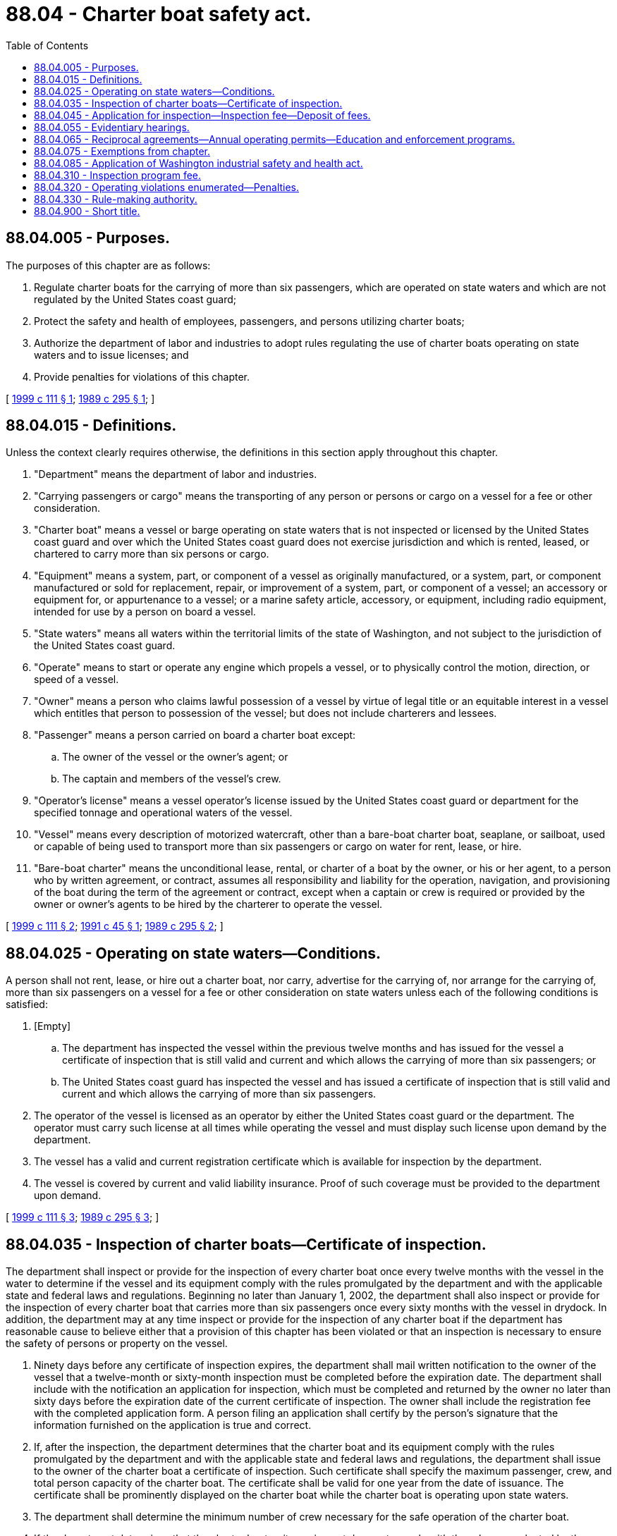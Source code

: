 = 88.04 - Charter boat safety act.
:toc:

== 88.04.005 - Purposes.
The purposes of this chapter are as follows:

. Regulate charter boats for the carrying of more than six passengers, which are operated on state waters and which are not regulated by the United States coast guard;

. Protect the safety and health of employees, passengers, and persons utilizing charter boats;

. Authorize the department of labor and industries to adopt rules regulating the use of charter boats operating on state waters and to issue licenses; and

. Provide penalties for violations of this chapter.

[ http://lawfilesext.leg.wa.gov/biennium/1999-00/Pdf/Bills/Session%20Laws/House/1996.SL.pdf?cite=1999%20c%20111%20§%201[1999 c 111 § 1]; http://leg.wa.gov/CodeReviser/documents/sessionlaw/1989c295.pdf?cite=1989%20c%20295%20§%201[1989 c 295 § 1]; ]

== 88.04.015 - Definitions.
Unless the context clearly requires otherwise, the definitions in this section apply throughout this chapter.

. "Department" means the department of labor and industries.

. "Carrying passengers or cargo" means the transporting of any person or persons or cargo on a vessel for a fee or other consideration.

. "Charter boat" means a vessel or barge operating on state waters that is not inspected or licensed by the United States coast guard and over which the United States coast guard does not exercise jurisdiction and which is rented, leased, or chartered to carry more than six persons or cargo.

. "Equipment" means a system, part, or component of a vessel as originally manufactured, or a system, part, or component manufactured or sold for replacement, repair, or improvement of a system, part, or component of a vessel; an accessory or equipment for, or appurtenance to a vessel; or a marine safety article, accessory, or equipment, including radio equipment, intended for use by a person on board a vessel.

. "State waters" means all waters within the territorial limits of the state of Washington, and not subject to the jurisdiction of the United States coast guard.

. "Operate" means to start or operate any engine which propels a vessel, or to physically control the motion, direction, or speed of a vessel.

. "Owner" means a person who claims lawful possession of a vessel by virtue of legal title or an equitable interest in a vessel which entitles that person to possession of the vessel; but does not include charterers and lessees.

. "Passenger" means a person carried on board a charter boat except:

.. The owner of the vessel or the owner's agent; or

.. The captain and members of the vessel's crew.

. "Operator's license" means a vessel operator's license issued by the United States coast guard or department for the specified tonnage and operational waters of the vessel.

. "Vessel" means every description of motorized watercraft, other than a bare-boat charter boat, seaplane, or sailboat, used or capable of being used to transport more than six passengers or cargo on water for rent, lease, or hire.

. "Bare-boat charter" means the unconditional lease, rental, or charter of a boat by the owner, or his or her agent, to a person who by written agreement, or contract, assumes all responsibility and liability for the operation, navigation, and provisioning of the boat during the term of the agreement or contract, except when a captain or crew is required or provided by the owner or owner's agents to be hired by the charterer to operate the vessel.

[ http://lawfilesext.leg.wa.gov/biennium/1999-00/Pdf/Bills/Session%20Laws/House/1996.SL.pdf?cite=1999%20c%20111%20§%202[1999 c 111 § 2]; http://lawfilesext.leg.wa.gov/biennium/1991-92/Pdf/Bills/Session%20Laws/Senate/5311.SL.pdf?cite=1991%20c%2045%20§%201[1991 c 45 § 1]; http://leg.wa.gov/CodeReviser/documents/sessionlaw/1989c295.pdf?cite=1989%20c%20295%20§%202[1989 c 295 § 2]; ]

== 88.04.025 - Operating on state waters—Conditions.
A person shall not rent, lease, or hire out a charter boat, nor carry, advertise for the carrying of, nor arrange for the carrying of, more than six passengers on a vessel for a fee or other consideration on state waters unless each of the following conditions is satisfied:

. [Empty]
.. The department has inspected the vessel within the previous twelve months and has issued for the vessel a certificate of inspection that is still valid and current and which allows the carrying of more than six passengers; or

.. The United States coast guard has inspected the vessel and has issued a certificate of inspection that is still valid and current and which allows the carrying of more than six passengers.

. The operator of the vessel is licensed as an operator by either the United States coast guard or the department. The operator must carry such license at all times while operating the vessel and must display such license upon demand by the department.

. The vessel has a valid and current registration certificate which is available for inspection by the department.

. The vessel is covered by current and valid liability insurance. Proof of such coverage must be provided to the department upon demand.

[ http://lawfilesext.leg.wa.gov/biennium/1999-00/Pdf/Bills/Session%20Laws/House/1996.SL.pdf?cite=1999%20c%20111%20§%203[1999 c 111 § 3]; http://leg.wa.gov/CodeReviser/documents/sessionlaw/1989c295.pdf?cite=1989%20c%20295%20§%203[1989 c 295 § 3]; ]

== 88.04.035 - Inspection of charter boats—Certificate of inspection.
The department shall inspect or provide for the inspection of every charter boat once every twelve months with the vessel in the water to determine if the vessel and its equipment comply with the rules promulgated by the department and with the applicable state and federal laws and regulations. Beginning no later than January 1, 2002, the department shall also inspect or provide for the inspection of every charter boat that carries more than six passengers once every sixty months with the vessel in drydock. In addition, the department may at any time inspect or provide for the inspection of any charter boat if the department has reasonable cause to believe either that a provision of this chapter has been violated or that an inspection is necessary to ensure the safety of persons or property on the vessel.

. Ninety days before any certificate of inspection expires, the department shall mail written notification to the owner of the vessel that a twelve-month or sixty-month inspection must be completed before the expiration date. The department shall include with the notification an application for inspection, which must be completed and returned by the owner no later than sixty days before the expiration date of the current certificate of inspection. The owner shall include the registration fee with the completed application form. A person filing an application shall certify by the person's signature that the information furnished on the application is true and correct.

. If, after the inspection, the department determines that the charter boat and its equipment comply with the rules promulgated by the department and with the applicable state and federal laws and regulations, the department shall issue to the owner of the charter boat a certificate of inspection. Such certificate shall specify the maximum passenger, crew, and total person capacity of the charter boat. The certificate shall be valid for one year from the date of issuance. The certificate shall be prominently displayed on the charter boat while the charter boat is operating upon state waters.

. The department shall determine the minimum number of crew necessary for the safe operation of the charter boat.

. If the department determines that the charter boat or its equipment does not comply with the rules promulgated by the department and with the applicable state and federal laws and regulations, the department shall not issue a certificate of inspection and any current certificate of inspection shall be revoked by the department.

[ http://lawfilesext.leg.wa.gov/biennium/1999-00/Pdf/Bills/Session%20Laws/House/1996.SL.pdf?cite=1999%20c%20111%20§%204[1999 c 111 § 4]; http://leg.wa.gov/CodeReviser/documents/sessionlaw/1989c295.pdf?cite=1989%20c%20295%20§%204[1989 c 295 § 4]; ]

== 88.04.045 - Application for inspection—Inspection fee—Deposit of fees.
. The owner of a vessel which does not have a current certificate of inspection or which has not previously been inspected by the department and which must be inspected by the department shall file an application for inspection, accompanied by the required fee, no later than sixty days before the scheduled or requested inspection date. A person filing an application shall certify by the person's signature that the information furnished on the application is true and correct.

. When the department inspects or provides for the inspection of any charter boat because the department has reasonable cause to believe either that a provision of this chapter has been violated or that an inspection is necessary to ensure the safety of persons or property, the owner shall not be required to pay an inspection fee for that inspection.

. When a twelve-month in-water inspection and a sixty-month drydock inspection are required in the same year, the owner shall only be required to pay the fee for the drydock inspection.

. All sums received from licenses, inspection fees, or other sources described in this chapter shall be deposited in the industrial insurance trust funds and shall be used for administrative, education, and enforcement costs associated with this chapter.

[ http://lawfilesext.leg.wa.gov/biennium/1999-00/Pdf/Bills/Session%20Laws/House/1996.SL.pdf?cite=1999%20c%20111%20§%205[1999 c 111 § 5]; http://leg.wa.gov/CodeReviser/documents/sessionlaw/1989c295.pdf?cite=1989%20c%20295%20§%205[1989 c 295 § 5]; ]

== 88.04.055 - Evidentiary hearings.
. A person who has been denied a certificate of inspection or a license may petition the department for an evidentiary hearing.

. A person who owns a charter boat may petition the department for an evidentiary hearing regarding the determination of the maximum passengers, crew, or total capacity of the charter boat.

[ http://leg.wa.gov/CodeReviser/documents/sessionlaw/1989c295.pdf?cite=1989%20c%20295%20§%209[1989 c 295 § 9]; ]

== 88.04.065 - Reciprocal agreements—Annual operating permits—Education and enforcement programs.
. The department may enter into reciprocal agreements with other states concerning the operation and inspection of charter boats from those states that operate on the waters of the state of Washington. Reciprocity shall be granted only if a state can establish to the satisfaction of the department that their laws and standards concerning charter boats meet or exceed the laws and rules of the state of Washington. A charter boat that operates on state waters under a reciprocal agreement pursuant to this section shall obtain an annual operating permit from the department for a fee for each year the charter boat does business on the waters of the state of Washington. The department shall deposit the fees from annual operating permits issued pursuant to this section in the industrial insurance trust funds.

. The department shall develop an education and enforcement program designed to eliminate the operation of charter boats that have not been inspected and certified as required by this chapter, and shall provide the public with information regarding the safety features and requirements necessary for the lawful operation of charter boats.

[ http://lawfilesext.leg.wa.gov/biennium/1999-00/Pdf/Bills/Session%20Laws/House/1996.SL.pdf?cite=1999%20c%20111%20§%206[1999 c 111 § 6]; http://leg.wa.gov/CodeReviser/documents/sessionlaw/1989c295.pdf?cite=1989%20c%20295%20§%2010[1989 c 295 § 10]; ]

== 88.04.075 - Exemptions from chapter.
The provisions of this chapter shall not apply to:

. A vessel that is a charter boat but is being used by the documented or registered owner of the charter boat exclusively for the owner's own noncommercial or personal pleasure purposes;

. A vessel owned by a person or corporate entity which is donated and used by a person or nonprofit organization to transport passengers for charitable or noncommercial purposes, regardless of whether consideration is directly or indirectly paid to the owner;

. A vessel that is rented, leased, or hired by an operator to transport passengers for noncommercial or personal pleasure purposes;

. A vessel used exclusively for, or incidental to, an educational purpose; or

. A bare-boat charter boat.

[ http://lawfilesext.leg.wa.gov/biennium/1991-92/Pdf/Bills/Session%20Laws/Senate/5311.SL.pdf?cite=1991%20c%2045%20§%202[1991 c 45 § 2]; http://leg.wa.gov/CodeReviser/documents/sessionlaw/1989c295.pdf?cite=1989%20c%20295%20§%2011[1989 c 295 § 11]; ]

== 88.04.085 - Application of Washington industrial safety and health act.
Unless specifically provided by statute this chapter and the rules adopted thereunder shall be implemented and enforced, including penalties, violations, citations, appeals, and other administrative procedures, pursuant to the Washington industrial safety and health act, chapter 49.17 RCW.

[ http://leg.wa.gov/CodeReviser/documents/sessionlaw/1989c295.pdf?cite=1989%20c%20295%20§%2012[1989 c 295 § 12]; ]

== 88.04.310 - Inspection program fee.
The owner or operator of every vessel inspected by the department shall pay the department a fee for each inspection. The fee shall be established by rule and shall cover the full cost of the inspection program including travel, per diem, and administrative and legal support costs for the program.

[ http://lawfilesext.leg.wa.gov/biennium/1999-00/Pdf/Bills/Session%20Laws/House/1996.SL.pdf?cite=1999%20c%20111%20§%207[1999 c 111 § 7]; http://leg.wa.gov/CodeReviser/documents/sessionlaw/1989c295.pdf?cite=1989%20c%20295%20§%206[1989 c 295 § 6]; http://leg.wa.gov/CodeReviser/documents/sessionlaw/1979c74.pdf?cite=1979%20c%2074%20§%202[1979 c 74 § 2]; ]

== 88.04.320 - Operating violations enumerated—Penalties.
. It is unlawful for any person to operate a vessel unless that person holds a valid license issued by the United States coast guard or the department to operate a vessel of that class.

. It is unlawful for any person to operate a vessel unless the vessel is operated in compliance with the rules of the department of labor and industries and has a current certificate of inspection posted.

. Any violation of the licensing and inspection provisions of this chapter is punishable pursuant to the penalties provided under the Washington industrial safety and health act, chapter 49.17 RCW.

[ http://leg.wa.gov/CodeReviser/documents/sessionlaw/1989c295.pdf?cite=1989%20c%20295%20§%207[1989 c 295 § 7]; http://leg.wa.gov/CodeReviser/documents/sessionlaw/1979c74.pdf?cite=1979%20c%2074%20§%203[1979 c 74 § 3]; ]

== 88.04.330 - Rule-making authority.
The department shall adopt by rule, under chapter 34.05 RCW:

. Procedures, standards, and fees for the licensing of operators of any vessel used as a charter boat, as defined under RCW 88.04.015, operating on state waters for rent, lease, or hire;

. Standards and fees for the inspection of vessels;

. Minimum safety and health standards for passengers and crew on board charter boats consistent with the rules adopted by the United States coast guard in 46 C.F.R., subchapter T, small passenger vessels under one hundred gross tons; and

. Any other rules needed for the efficient administration of the purposes of this chapter.

[ http://lawfilesext.leg.wa.gov/biennium/1999-00/Pdf/Bills/Session%20Laws/House/1996.SL.pdf?cite=1999%20c%20111%20§%208[1999 c 111 § 8]; http://leg.wa.gov/CodeReviser/documents/sessionlaw/1989c295.pdf?cite=1989%20c%20295%20§%208[1989 c 295 § 8]; http://leg.wa.gov/CodeReviser/documents/sessionlaw/1979c74.pdf?cite=1979%20c%2074%20§%204[1979 c 74 § 4]; ]

== 88.04.900 - Short title.
This chapter may be known and cited as the charter boat safety act.

[ http://leg.wa.gov/CodeReviser/documents/sessionlaw/1989c295.pdf?cite=1989%20c%20295%20§%2013[1989 c 295 § 13]; ]


